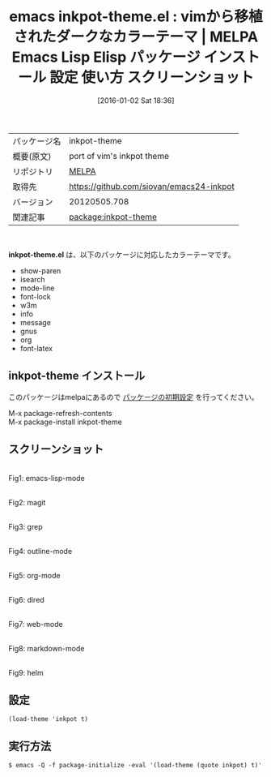 #+BLOG: rubikitch
#+POSTID: 2305
#+DATE: [2016-01-02 Sat 18:36]
#+PERMALINK: inkpot-theme
#+OPTIONS: toc:nil num:nil todo:nil pri:nil tags:nil ^:nil \n:t -:nil
#+ISPAGE: nil
#+DESCRIPTION:
# (progn (erase-buffer)(find-file-hook--org2blog/wp-mode))
#+BLOG: rubikitch
#+CATEGORY: Emacs, theme
#+EL_PKG_NAME: inkpot-theme
#+EL_TAGS: emacs, %p, %p.el, emacs lisp %p, elisp %p, emacs %f %p, emacs %p 使い方, emacs %p 設定, emacs パッケージ %p, emacs %p スクリーンショット, color-theme, カラーテーマ
#+EL_TITLE: Emacs Lisp Elisp パッケージ インストール 設定 使い方 スクリーンショット
#+EL_TITLE0: vimから移植されたダークなカラーテーマ
#+EL_URL: 
#+begin: org2blog
#+DESCRIPTION: MELPAのEmacs Lispパッケージinkpot-themeの紹介
#+MYTAGS: package:inkpot-theme, emacs 使い方, emacs コマンド, emacs, inkpot-theme, inkpot-theme.el, emacs lisp inkpot-theme, elisp inkpot-theme, emacs melpa inkpot-theme, emacs inkpot-theme 使い方, emacs inkpot-theme 設定, emacs パッケージ inkpot-theme, emacs inkpot-theme スクリーンショット, color-theme, カラーテーマ
#+TAGS: package:inkpot-theme, emacs 使い方, emacs コマンド, emacs, inkpot-theme, inkpot-theme.el, emacs lisp inkpot-theme, elisp inkpot-theme, emacs melpa inkpot-theme, emacs inkpot-theme 使い方, emacs inkpot-theme 設定, emacs パッケージ inkpot-theme, emacs inkpot-theme スクリーンショット, color-theme, カラーテーマ, Emacs, theme, inkpot-theme.el
#+TITLE: emacs inkpot-theme.el : vimから移植されたダークなカラーテーマ | MELPA Emacs Lisp Elisp パッケージ インストール 設定 使い方 スクリーンショット
#+BEGIN_HTML
<table>
<tr><td>パッケージ名</td><td>inkpot-theme</td></tr>
<tr><td>概要(原文)</td><td>port of vim's inkpot theme</td></tr>
<tr><td>リポジトリ</td><td><a href="http://melpa.org/">MELPA</a></td></tr>
<tr><td>取得先</td><td><a href="https://github.com/siovan/emacs24-inkpot">https://github.com/siovan/emacs24-inkpot</a></td></tr>
<tr><td>バージョン</td><td>20120505.708</td></tr>
<tr><td>関連記事</td><td><a href="http://rubikitch.com/tag/package:inkpot-theme/">package:inkpot-theme</a> </td></tr>
</table>
<br />
#+END_HTML
*inkpot-theme.el* は、以下のパッケージに対応したカラーテーマです。
- show-paren
- isearch
- mode-line
- font-lock
- w3m
- info
- message
- gnus
- org
- font-latex
** inkpot-theme インストール
このパッケージはmelpaにあるので [[http://rubikitch.com/package-initialize][パッケージの初期設定]] を行ってください。

M-x package-refresh-contents
M-x package-install inkpot-theme


#+end:
** 概要                                                             :noexport:
*inkpot-theme.el* は、以下のパッケージに対応したカラーテーマです。
- show-paren
- isearch
- mode-line
- font-lock
- w3m
- info
- message
- gnus
- org
- font-latex

** スクリーンショット
# (save-window-excursion (async-shell-command "emacs-test -eval '(load-theme (quote inkpot) t)'"))
# (progn (forward-line 1)(shell-command "screenshot-time.rb org_theme_template" t))
#+ATTR_HTML: :width 480
[[file:/r/sync/screenshots/20160102183732.png]]
Fig1: emacs-lisp-mode

#+ATTR_HTML: :width 480
[[file:/r/sync/screenshots/20160102183737.png]]
Fig2: magit

#+ATTR_HTML: :width 480
[[file:/r/sync/screenshots/20160102183739.png]]
Fig3: grep

#+ATTR_HTML: :width 480
[[file:/r/sync/screenshots/20160102183741.png]]
Fig4: outline-mode

#+ATTR_HTML: :width 480
[[file:/r/sync/screenshots/20160102183742.png]]
Fig5: org-mode

#+ATTR_HTML: :width 480
[[file:/r/sync/screenshots/20160102183744.png]]
Fig6: dired

#+ATTR_HTML: :width 480
[[file:/r/sync/screenshots/20160102183746.png]]
Fig7: web-mode

#+ATTR_HTML: :width 480
[[file:/r/sync/screenshots/20160102183748.png]]
Fig8: markdown-mode

#+ATTR_HTML: :width 480
[[file:/r/sync/screenshots/20160102183752.png]]
Fig9: helm





** 設定
#+BEGIN_SRC fundamental
(load-theme 'inkpot t)
#+END_SRC

** 実行方法
#+BEGIN_EXAMPLE
$ emacs -Q -f package-initialize -eval '(load-theme (quote inkpot) t)'
#+END_EXAMPLE

# (progn (forward-line 1)(shell-command "screenshot-time.rb org_template" t))

